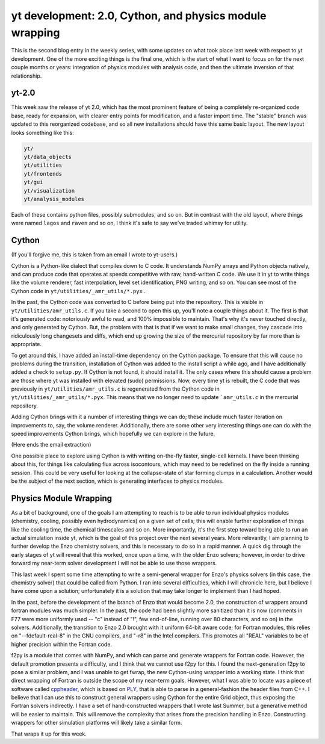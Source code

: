 yt development: 2.0, Cython, and physics module wrapping
========================================================

.. author: Matthew Turk <matthewturk@gmail.com>

.. date: 1295874650

This is the second blog entry in the weekly series, with some updates on what
took place last week with respect to yt development.  One of the more exciting
things is the final one, which is the start of what I want to focus on for the
next couple months or years: integration of physics modules with analysis code,
and then the ultimate inversion of that relationship.

yt-2.0
------

This week saw the release of yt 2.0, which has the most prominent feature of
being a completely re-organized code base, ready for expansion, with clearer
entry points for modification, and a faster import time.  The
"stable" branch was updated to this reorganized codebase, and so
all new installations should have this same basic layout.  The new layout looks
something like this: 

.. code:: none

   yt/
   yt/data_objects
   yt/utilities
   yt/frontends
   yt/gui
   yt/visualization
   yt/analysis_modules
   

Each of these contains python files, possibly submodules, and so on.  But in
contrast with the old layout, where things were named ``lagos`` and ``raven``
and so on, I think it's safe to say we've traded whimsy for
utility.

Cython
------

(If you'll forgive me, this is taken from an email I wrote to yt-users.)

Cython is a Python-like dialect that compiles down to C code.  It understands
NumPy arrays and Python objects natively, and can produce code that operates at
speeds competitive with raw, hand-written C code.  We use it in yt to write
things like the volume renderer, fast interpolation, level set identification,
PNG writing, and so on.  You can see most of the Cython code in
``yt/utilities/_amr_utils/*.pyx`` .

In the past, the Cython code was converted to C before being put into the
repository.  This is visible in ``yt/utilities/amr_utils.c``.  If you take a
second to open this up, you'll note a couple things about it.  The first is
that it's generated code: notoriously awful to read, and 100% impossible to
maintain.  That's why it's never touched directly, and only generated by
Cython.  But, the problem with that is that if we want to make small changes,
they cascade into ridiculously long changesets and diffs, which end up growing
the size of the mercurial repository by far more than is appropriate.

To get around this, I have added an install-time dependency on the Cython
package.  To ensure that this will cause no problems during the transition,
installation of Cython was added to the install script a while ago, and I have
additionally added a check to ``setup.py``.  If Cython is not found, it should
install it.  The only cases where this should cause a problem are those where
yt was installed with elevated (sudo) permissions.  Now, every time yt is
rebuilt, the C code that was previously in ``yt/utilities/amr_utils.c`` is
regenerated from the Cython code in ``yt/utilities/_amr_utils/*.pyx``.  This
means that we no longer need to update ```amr_utils.c`` in the mercurial
repository.

Adding Cython brings with it a number of interesting things we can do; these
include much faster iteration on improvements to, say, the volume renderer.
Additionally, there are some other very interesting things one can do with the
speed improvements Cython brings, which hopefully we can explore in the future.

(Here ends the email extraction)

One possible place to explore using Cython is with writing on-the-fly faster,
single-cell kernels.  I have been thinking about this, for things like
calculating flux across isocontours, which may need to be redefined on the fly
inside a running session.  This could be very useful for looking at the
collapse-state of star forming clumps in a calculation.  Another would be the
subject of the next section, which is generating interfaces to physics modules.

Physics Module Wrapping
-----------------------

As a bit of background, one of the goals I am attempting to reach is to be able
to run individual physics modules (chemistry, cooling, possibly even
hydrodynamics) on a given set of cells; this will enable further exploration of
things like the cooling time, the chemical timescales and so on.  More
importantly, it's the first step toward being able to run an actual simulation
inside yt, which is the goal of this project over the next several years.  More
relevantly, I am planning to further develop the Enzo chemistry solvers, and
this is necessary to do so in a rapid manner.  A quick dig through the early
stages of yt will reveal that this worked, once upon a time, with the older
Enzo solvers; however, in order to drive forward my near-term solver
development I will not be able to use those wrappers.

This last week I spent some time attempting to write a semi-general wrapper for
Enzo's physics solvers (in this case, the chemistry solver) that could be
called from Python.  I ran into several difficulties, which I will chronicle
here, but I believe I have come upon a solution; unfortunately it is a solution
that may take longer to implement than I had hoped.

In the past, before the development of the branch of Enzo that would become
2.0, the construction of wrappers around fortran modules was much simpler.  In
the past, the code had been slightly more sanitized than it is now (comments in
F77 were more uniformly used -- "c" instead of "!", few end-of-line, running
over 80 characters, and so on) in the solvers.  Additionally, the transition to
Enzo 2.0 brought with it uniform 64-bit aware code; for Fortran modules, this
relies on "--fdefault-real-8" in the GNU compilers, and "-r8" in the Intel
compilers. This promotes all "REAL" variables to be of higher precision within
the Fortran code.

f2py is a module that comes with NumPy, and which can parse and generate
wrappers for Fortran code.  However, the default promotion presents a
difficulty, and I think that we cannot use f2py for this.  I found the
next-generation f2py to pose a similar problem, and I was unable to get fwrap,
the new Cython-using wrapper into a working state.  I think that direct
wrapping of Fortran is outside the scope of my near-term goals.  However, what
I was able to locate was a piece of software called `cppheader
<http://sourceforge.net/projects/cppheaderparser/>`_, which is based on `PLY
<http://dabeaz.com/ply/index.html>`_, that is able to parse in a
general-fashion the header files from C++.  I believe that I can use this to
construct general wrappers using Cython for the entire Grid object, thus
exposing the Fortran solvers indirectly.  I have a set of hand-constructed
wrappers that I wrote last Summer, but a generative method will be easier to
maintain.  This will remove the complexity that arises from the precision
handling in Enzo.  Constructing wrappers for other simulation platforms will
likely take a similar form.

That wraps it up for this week.
